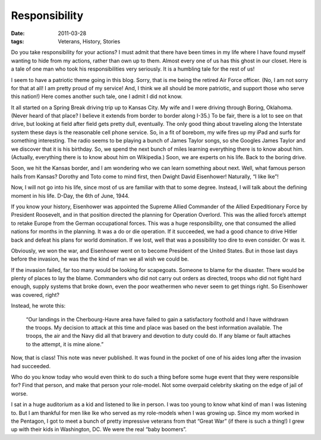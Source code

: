 ##############
Responsibility
##############

:date: 2011-03-28
:tags: Veterans, History, Stories

Do you take responsibility for your actions? I must admit that there have been
times in my life where I have found myself wanting to hide from my actions,
rather than own up to them. Almost every one of us has this ghost in our
closet. Here is a tale of one man who took his responsibilities very seriously.
It is a humbling tale for the rest of us!

I seem to have a patriotic theme going in this blog. Sorry, that is me being
the retired Air Force officer. (No, I am not sorry for that at all! I am pretty
proud of my service! And, I think we all should be more patriotic, and support
those who serve this nation!) Here comes another such tale, one I admit I did
not know.

It all started on a Spring Break driving trip up to Kansas City. My wife and I
were driving through Boring, Oklahoma. (Never heard of that place? I believe it
extends from border to border along I-35.) To be fair, there is a lot to see on
that drive, but looking at field after field gets pretty dull, eventually. The
only good thing about traveling along the Interstate system these days is the
reasonable cell phone service. So, in a fit of borebom, my wife fires up my
iPad and surfs for something interesting. The radio seems to be playing a bunch
of James Taylor songs, so she Googles James Taylor and we discover that it is
his birthday. So, we spend the next bunch of miles learning everything there is
to know about him. (Actually, everything there is to know about him on
Wikipedia.) Soon, we are experts on his life. Back to the boring drive.

Soon, we hit the Kansas border, and I am wondering who we can learn something
about next. Well, what famous person hails from Kansas? Dorothy and Toto come
to mind first, then Dwight David Eisenhower! Naturally, “I like Ike”!

Now, I will not go into his life, since most of us are familiar with that to
some degree. Instead, I will talk about the defining moment in his life. D-Day,
the 6th of June, 1944.

If you know your history, Eisenhower was appointed the Supreme Allied Commander
of the Allied Expeditionary Force by President Roosevelt, and in that position
directed the planning for Operation Overlord. This was the allied force’s
attempt to retake Europe from the German occupational forces. This was a huge
responsibility, one that consumed the allied nations for months in the
planning. It was a do or die operation. If it succeeded, we had a good chance
to drive Hitler back and defeat his plans for world domination. If we lost,
well that was a possibility too dire to even consider. Or was it.

Obviously, we won the war, and Eisenhower went on to become President of the
United States. But in those last days before the invasion, he was the the kind
of man we all wish we could be.

If the invasion failed, far too many would be looking for scapegoats. Someone
to blame for the disaster. There would be plenty of places to lay the blame.
Commanders who did not carry out orders as directed, troops who did not fight
hard enough, supply systems that broke down, even the poor weathermen who never
seem to get things right. So Eisenhower was covered, right?

Instead, he wrote this:

    “Our landings in the Cherbourg-Havre area have failed to gain a
    satisfactory foothold and I have withdrawn the troops. My decision to attack at
    this time and place was based on the best information available. The troops,
    the air and the Navy did all that bravery and devotion to duty could do. If any
    blame or fault attaches to the attempt, it is mine alone.”

Now, that is class! This note was never published. It was found in the pocket
of one of his aides long after the invasion had succeeded.

Who do you know today who would even think to do such a thing before some huge
event that they were responsible for? Find that person, and make that person
your role-model. Not some overpaid celebrity skating on the edge of jail of
worse.

I sat in a huge auditorium as a kid and listened to Ike in person. I was too
young to know what kind of man I was listening to. But I am thankful for men
like Ike who served as my role-models when I was growing up. Since my mom
worked in the Pentagon, I got to meet a bunch of pretty impressive veterans
from that “Great War” (if there is such a thing!) I grew up with their kids in
Washington, DC. We were the real “baby boomers”.
